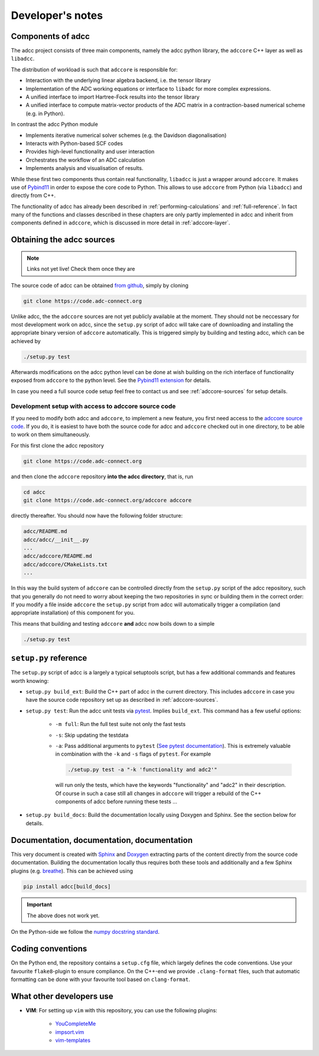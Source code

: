 .. _devnotes:

Developer's notes
=================

Components of adcc
------------------

The adcc project consists of three main components,
namely the adcc python library,
the ``adccore`` C++ layer as well as ``libadcc``.

The distribution of workload is such that ``adccore`` is responsible for:

- Interaction with the underlying linear algebra backend, i.e. the tensor library
- Implementation of the ADC working equations or interface to ``libadc``
  for more complex expressions.
- A unified interface to import Hartree-Fock results into the tensor library
- A unified interface to compute matrix-vector products
  of the ADC matrix in a contraction-based numerical scheme (e.g. in Python).

In contrast the adcc Python module

- Implements iterative numerical solver schemes (e.g. the Davidson diagonalisation)
- Interacts with Python-based SCF codes
- Provides high-level functionality and user interaction
- Orchestrates the workflow of an ADC calculation
- Implements analysis and visualisation of results.

While these first two components thus contain real functionality,
``libadcc`` is just a wrapper around ``adccore``.
It makes use of `Pybind11 <https://pybind11.readthedocs.io>`_
in order to expose the core code to Python.
This allows to use ``adccore`` from Python (via ``libadcc``)
and directly from C++.

The functionality of adcc has already been described
in :ref:`performing-calculations` and :ref:`full-reference`.
In fact many of the functions and classes described
in these chapters are only partly implemented in adcc
and inherit from components defined in ``adccore``,
which is discussed in more detail in :ref:`adccore-layer`.

Obtaining the adcc sources
--------------------------

.. note::
   Links not yet live!
   Check them once they are

The source code of adcc can be obtained
`from github <https://github.com/adc-connect/adcc>`_,
simply by cloning

.. code-block:: shell

   git clone https://code.adc-connect.org

Unlike adcc, the the ``adccore`` sources are not yet publicly available
at the moment. They should not be
neccessary for most development work on adcc,
since the ``setup.py`` script of adcc
will take care of downloading and installing the appropriate
binary version of ``adccore`` automatically.
This is triggered simply by building and testing adcc,
which can be achieved by

.. code-block:: shell

   ./setup.py test

Afterwards modifications on the adcc python level can be done
at wish building on the rich interface of functionality
exposed from ``adccore`` to the python level.
See the `Pybind11 extension <https://code.adc-connect.org/extension>`_
for details.

In case you need a full source code setup
feel free to contact us and see :ref:`adccore-sources`
for setup details.

.. _adccore-sources:

Development setup with access to adccore source code
~~~~~~~~~~~~~~~~~~~~~~~~~~~~~~~~~~~~~~~~~~~~~~~~~~~~

If you need to modify both adcc and ``adccore``,
to implement a new feature,
you first need access to the
`adccore source code <https://code.adc-connect.org/adccore>`_.
If you do, it is easiest to have both the source
code for adcc and ``adccore`` checked out in one directory,
to be able to work on them simultaneously.

For this first clone the adcc repository

.. code-block:: shell

   git clone https://code.adc-connect.org

and then clone the ``adccore`` repository **into the adcc directory**,
that is, run

.. code-block:: shell

   cd adcc
   git clone https://code.adc-connect.org/adccore adccore

directly thereafter.
You should now have the following folder structure:

.. code-block:: shell

   adcc/README.md
   adcc/adcc/__init__.py
   ...
   adcc/adccore/README.md
   adcc/adccore/CMakeLists.txt
   ...

In this way the build system of ``adccore`` can be
controlled directly from the ``setup.py`` script of the adcc
repository, such that you generally do not need to worry about
keeping the two repositories in sync or building them in the correct order:
If you modify a file inside ``adccore`` the ``setup.py`` script from adcc
will automatically trigger a compilation (and appropriate installation)
of this component for you.

This means that building and testing ``adccore`` **and** adcc
now boils down to a simple

.. code-block:: shell

   ./setup.py test

``setup.py`` reference
----------------------
The ``setup.py`` script of adcc is a largely a typical setuptools script,
but has a few additional commands and features worth knowing:

- ``setup.py build_ext``: Build the C++ part of adcc in the current directory.
  This includes ``adccore`` in case you have the source code repository set up
  as described in :ref:`adccore-sources`.
- ``setup.py test``: Run the adcc unit tests via
  `pytest <https://docs.pytest.org>`_. Implies ``build_ext``.
  This command has a few useful options:

    - ``-m full``: Run the full test suite not only the fast tests
    - ``-s``: Skip updating the testdata
    - ``-a``: Pass additional arguments to ``pytest``
      (`See pytest documentation <https://docs.pytest.org/en/latest/usage.html>`_).
      This is extremely valuable in combination with the ``-k`` and ``-s`` flags
      of ``pytest``.
      For example

      .. code-block:: shell

         ./setup.py test -a "-k 'functionality and adc2'"

      will run only the tests, which have the keywords "functionality" and
      "adc2" in their description. Of course in such a case still all changes in ``adccore``
      will trigger a rebuild of the C++ components of adcc before running these tests ...
- ``setup.py build_docs``: Build the documentation locally using
  Doxygen and Sphinx. See the section below for details.

Documentation, documentation, documentation
-------------------------------------------

This very document is created with `Sphinx <http://sphinx-doc.org>`_ and
`Doxygen <http://doxygen.nl>`_ extracting parts of the content
directly from the source code documentation.
Building the documentation locally thus requires both these tools and additionally
and a few Sphinx plugins
(e.g. `breathe <https://github.com/michaeljones/breathe>`_).
This can be achieved using

.. code-block:: shell

   pip install adcc[build_docs]

.. important:: The above does not work yet.

On the Python-side we follow the `numpy docstring standard <https://numpydoc.readthedocs.io/en/latest/format.html#docstring-standard>`_.

Coding conventions
------------------

On the Python end, the repository contains a ``setup.cfg`` file,
which largely defines the code conventions. Use your favourite ``flake8``-plugin
to ensure compliance. On the C++-end we provide ``.clang-format`` files,
such that automatic formatting can be done with
your favourite tool based on ``clang-format``.

What other developers use
-------------------------

- **VIM**: For setting up ``vim`` with this repository,
  you can use the following plugins:

	* `YouCompleteMe <https://github.com/Valloric/YouCompleteMe>`_
	* `impsort.vim <https://github.com/tweekmonster/impsort.vim>`_
	* `vim-templates <https://github.com/tibabit/vim-templates>`_
